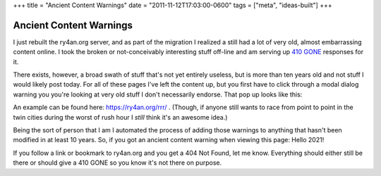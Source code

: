 +++
title = "Ancient Content Warnings"
date = "2011-11-12T17:03:00-0600"
tags = ["meta", "ideas-built"]
+++

Ancient Content Warnings
========================

I just rebuilt the ry4an.org server, and as part of the migration I realized
a still had a lot of very old, almost embarrassing content online.  I took the
broken or not-conceivably interesting stuff off-line and am serving up `410
GONE`_ responses for it.

There exists, however, a broad swath of stuff that's not yet entirely useless,
but is more than ten years old and not stuff I would likely post today.  For all
of these pages I've left the content up, but you first have to click through
a modal dialog warning you you're looking at very old stuff I don't necessarily
endorse.  That pop up looks like this:

.. image:: /unblog/attachments/ancient-rrr.jpg
   :width: 335px
   :height: 456px
   :alt: Road Rage Races with an Ancient Content warning

An example can be found here: https://ry4an.org/rrr/ .  (Though, if anyone still
wants to race from point to point in the twin cities during the worst of rush
hour I *still* think it's an awesome idea.)

Being the sort of person that I am I automated the process of adding those
warnings to anything that hasn't been modified in at least 10 years.  So, if
you got an ancient content warning when viewing this page: Hello 2021!

If you follow a link or bookmark to ry4an.org and you get a 404 Not Found, let
me know.  Everything should either still be there or should give a 410 GONE so
you know it's not there on purpose.

.. _410 GONE: http://www.w3.org/Protocols/rfc2616/rfc2616-sec10.html#sec10.4.11

.. tags: ideas-built,meta
